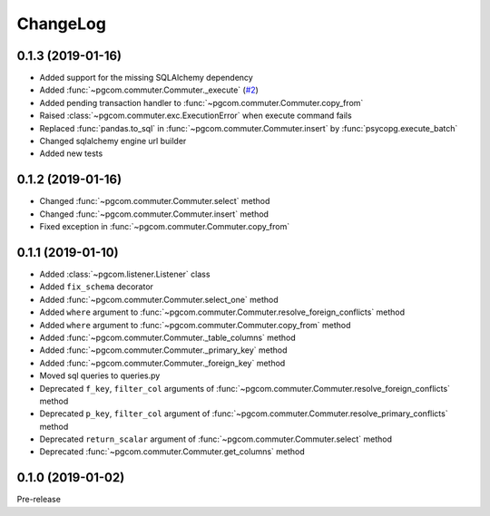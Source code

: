 ChangeLog
=========

0.1.3 (2019-01-16)
------------------

* Added support for the missing SQLAlchemy dependency
* Added :func:`~pgcom.commuter.Commuter._execute` (`#2 <https://github.com/viktorsapozhok/pgcom/issues/2>`_)
* Added pending transaction handler to :func:`~pgcom.commuter.Commuter.copy_from`
* Raised :class:`~pgcom.commuter.exc.ExecutionError` when execute command fails
* Replaced :func:`pandas.to_sql` in :func:`~pgcom.commuter.Commuter.insert` by :func:`psycopg.execute_batch`
* Changed sqlalchemy engine url builder
* Added new tests

0.1.2 (2019-01-16)
------------------
* Changed :func:`~pgcom.commuter.Commuter.select` method
* Changed :func:`~pgcom.commuter.Commuter.insert` method
* Fixed exception in :func:`~pgcom.commuter.Commuter.copy_from`

0.1.1 (2019-01-10)
------------------

* Added :class:`~pgcom.listener.Listener` class
* Added ``fix_schema`` decorator
* Added :func:`~pgcom.commuter.Commuter.select_one` method
* Added ``where`` argument to :func:`~pgcom.commuter.Commuter.resolve_foreign_conflicts` method
* Added ``where`` argument to :func:`~pgcom.commuter.Commuter.copy_from` method
* Added :func:`~pgcom.commuter.Commuter._table_columns` method
* Added :func:`~pgcom.commuter.Commuter._primary_key` method
* Added :func:`~pgcom.commuter.Commuter._foreign_key` method
* Moved sql queries to queries.py
* Deprecated ``f_key``, ``filter_col`` arguments of :func:`~pgcom.commuter.Commuter.resolve_foreign_conflicts` method
* Deprecated ``p_key``, ``filter_col`` argument of :func:`~pgcom.commuter.Commuter.resolve_primary_conflicts` method
* Deprecated ``return_scalar`` argument of :func:`~pgcom.commuter.Commuter.select` method
* Deprecated :func:`~pgcom.commuter.Commuter.get_columns` method

0.1.0 (2019-01-02)
------------------

Pre-release